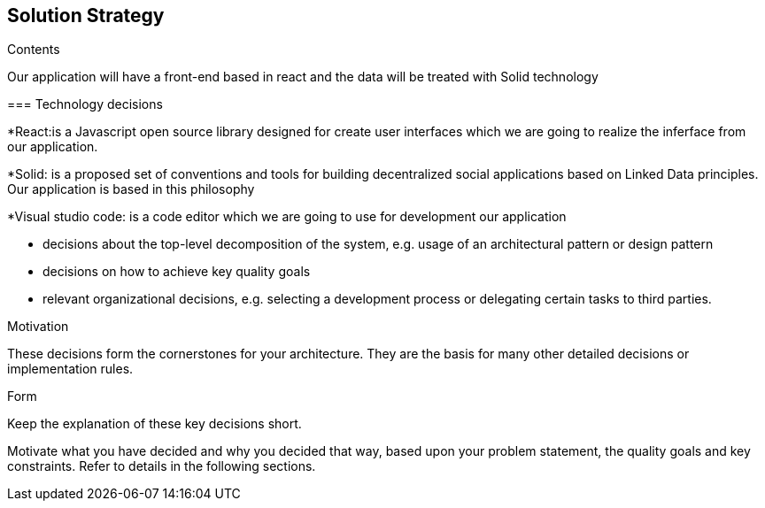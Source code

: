[[section-solution-strategy]]
== Solution Strategy


[role="arc42help"]
****
.Contents

Our application will have a front-end based in react and the data will be treated with Solid technology 

=== Technology decisions

*React:is a Javascript open source library designed for create user interfaces which we are going to realize the inferface from our application.

*Solid: is a proposed set of conventions and tools for building decentralized social applications based on Linked Data principles. Our application is based in this philosophy

*Visual studio code: is a  code editor which we are going to use for development our application


* decisions about the top-level decomposition of the system, e.g. usage of an architectural pattern or design pattern
* decisions on how to achieve key quality goals
* relevant organizational decisions, e.g. selecting a development process or delegating certain tasks to third parties.

.Motivation
These decisions form the cornerstones for your architecture. They are the basis for many other detailed decisions or implementation rules.

.Form
Keep the explanation of these key decisions short.

Motivate what you have decided and why you decided that way,
based upon your problem statement, the quality goals and key constraints.
Refer to details in the following sections.
****

